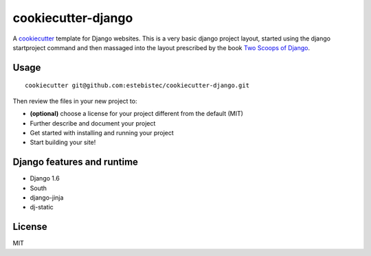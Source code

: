 cookiecutter-django
===================

A `cookiecutter <http://cookiecutter.readthedocs.org/>`_ template for Django websites. This is a
very basic django project layout, started using the django startproject command and then massaged
into the layout prescribed by the book `Two Scoops of Django <https://django.2scoops.org>`_.

Usage
-----
::

    cookiecutter git@github.com:estebistec/cookiecutter-django.git

Then review the files in your new project to:

- **(optional)** choose a license for your project different from the default (MIT)
- Further describe and document your project
- Get started with installing and running your project
- Start building your site!

Django features and runtime
---------------------------

- Django 1.6
- South
- django-jinja
- dj-static

License
-------

MIT

